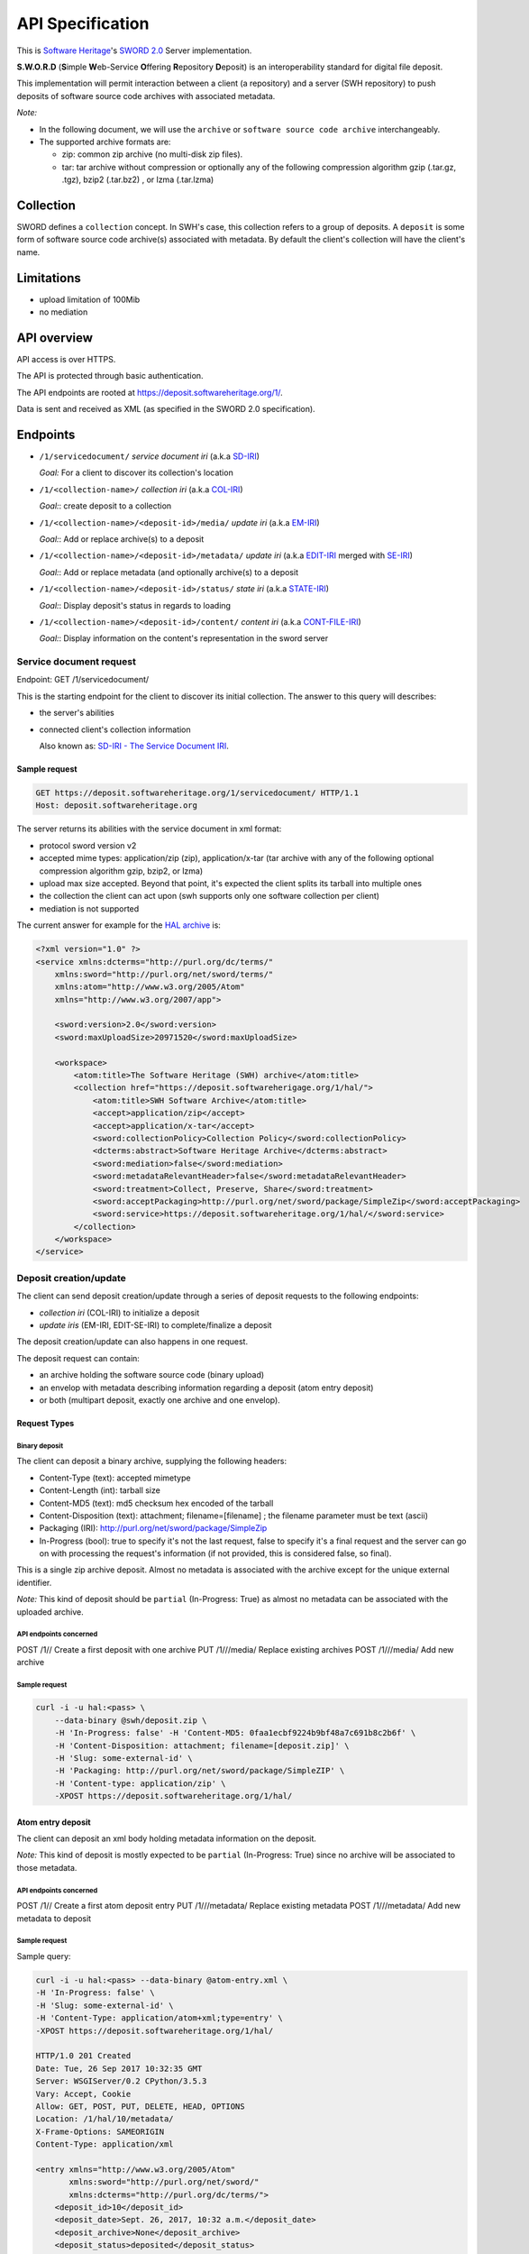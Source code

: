 API Specification
=================

This is `Software Heritage <https://www.softwareheritage.org>`__'s
`SWORD
2.0 <http://swordapp.github.io/SWORDv2-Profile/SWORDProfile.html>`__
Server implementation.

**S.W.O.R.D** (**S**\ imple **W**\ eb-Service **O**\ ffering
**R**\ epository **D**\ eposit) is an interoperability standard for
digital file deposit.

This implementation will permit interaction between a client (a repository) and
a server (SWH repository) to push deposits of software source code archives
with associated metadata.

*Note:*

* In the following document, we will use the ``archive`` or ``software source
  code archive`` interchangeably.
* The supported archive formats are:

  * zip: common zip archive (no multi-disk zip files).
  * tar: tar archive without compression or optionally any of the following
    compression algorithm gzip (.tar.gz, .tgz), bzip2 (.tar.bz2) , or lzma
    (.tar.lzma)

Collection
----------

SWORD defines a ``collection`` concept. In SWH's case, this collection
refers to a group of deposits. A ``deposit`` is some form of software
source code archive(s) associated with metadata.
By default the client's collection will have the client's name.

Limitations
-----------
* upload limitation of 100Mib
* no mediation

API overview
------------

API access is over HTTPS.

The API is protected through basic authentication.

The API endpoints are rooted at https://deposit.softwareheritage.org/1/.

Data is sent and received as XML (as specified in the SWORD 2.0
specification).

Endpoints
---------

* ``/1/servicedocument/`` *service document iri* (a.k.a `SD-IRI
  <#sd-iri-the-service-document-iri>`__)

  *Goal:* For a client to discover its collection's location

* ``/1/<collection-name>/`` *collection iri* (a.k.a `COL-IRI
  <#col-iri-the-collection-iri>`__)

  *Goal:*: create deposit to a collection

* ``/1/<collection-name>/<deposit-id>/media/`` *update iri* (a.k.a
  `EM-IRI <#em-iri-the-atom-edit-media-iri>`__)

  *Goal:*: Add or replace archive(s) to a deposit

* ``/1/<collection-name>/<deposit-id>/metadata/`` *update iri* (a.k.a `EDIT-IRI
  <#edit-iri-the-atom-entry-edit-iri>`__ merged with `SE-IRI
  <#se-iri-the-sword-edit-iri>`__)

  *Goal:*: Add or replace metadata (and optionally archive(s) to a deposit

* ``/1/<collection-name>/<deposit-id>/status/`` *state iri* (a.k.a `STATE-IRI
  <#state-iri-the-sword-statement-iri>`__)

  *Goal:*: Display deposit's status in regards to loading

* ``/1/<collection-name>/<deposit-id>/content/`` *content iri* (a.k.a
  `CONT-FILE-IRI <#cont-iri-the-content-iri>`__)

  *Goal:*: Display information on the content's representation in the sword
  server


Service document request
~~~~~~~~~~~~~~~~~~~~~~~~

Endpoint: GET /1/servicedocument/

This is the starting endpoint for the client to discover its initial
collection. The answer to this query will describes:

* the server's abilities
* connected client's collection information

  Also known as: `SD-IRI - The Service Document IRI
  <#sd-iri-the-service-document-iri>`__.

Sample request
^^^^^^^^^^^^^^

.. code:: shell

    GET https://deposit.softwareheritage.org/1/servicedocument/ HTTP/1.1
    Host: deposit.softwareheritage.org

The server returns its abilities with the service document in xml format:

* protocol sword version v2
* accepted mime types: application/zip (zip), application/x-tar (tar archive
  with any of the following optional compression algorithm gzip, bzip2, or
  lzma)
* upload max size accepted. Beyond that point, it's expected the client splits
  its tarball into multiple ones
* the collection the client can act upon (swh supports only one software
  collection per client)
* mediation is not supported

The current answer for example for the `HAL archive
<https://hal.archives-ouvertes.fr/>`__ is:

.. code:: xml

    <?xml version="1.0" ?>
    <service xmlns:dcterms="http://purl.org/dc/terms/"
        xmlns:sword="http://purl.org/net/sword/terms/"
        xmlns:atom="http://www.w3.org/2005/Atom"
        xmlns="http://www.w3.org/2007/app">

        <sword:version>2.0</sword:version>
        <sword:maxUploadSize>20971520</sword:maxUploadSize>

        <workspace>
            <atom:title>The Software Heritage (SWH) archive</atom:title>
            <collection href="https://deposit.softwareherigage.org/1/hal/">
                <atom:title>SWH Software Archive</atom:title>
                <accept>application/zip</accept>
                <accept>application/x-tar</accept>
                <sword:collectionPolicy>Collection Policy</sword:collectionPolicy>
                <dcterms:abstract>Software Heritage Archive</dcterms:abstract>
                <sword:mediation>false</sword:mediation>
                <sword:metadataRelevantHeader>false</sword:metadataRelevantHeader>
                <sword:treatment>Collect, Preserve, Share</sword:treatment>
                <sword:acceptPackaging>http://purl.org/net/sword/package/SimpleZip</sword:acceptPackaging>
                <sword:service>https://deposit.softwareheritage.org/1/hal/</sword:service>
            </collection>
        </workspace>
    </service>

Deposit creation/update
~~~~~~~~~~~~~~~~~~~~~~~

The client can send deposit creation/update through a series of deposit
requests to the following endpoints:

* *collection iri* (COL-IRI) to initialize a deposit
* *update iris* (EM-IRI, EDIT-SE-IRI) to complete/finalize a deposit

The deposit creation/update can also happens in one request.

The deposit request can contain:

* an archive holding the software source code (binary upload)
* an envelop with metadata describing information regarding a deposit (atom
  entry deposit)
* or both (multipart deposit, exactly one archive and one envelop).

Request Types
^^^^^^^^^^^^^

Binary deposit
''''''''''''''

The client can deposit a binary archive, supplying the following
headers:

* Content-Type (text): accepted mimetype
* Content-Length (int): tarball size
* Content-MD5 (text): md5 checksum hex encoded of the tarball
* Content-Disposition (text): attachment; filename=[filename] ; the filename
  parameter must be text (ascii)
* Packaging (IRI): http://purl.org/net/sword/package/SimpleZip
* In-Progress (bool): true to specify it's not the last request, false to
  specify it's a final request and the server can go on with processing the
  request's information (if not provided, this is considered false, so final).

This is a single zip archive deposit. Almost no metadata is associated
with the archive except for the unique external identifier.

*Note:* This kind of deposit should be ``partial`` (In-Progress: True)
as almost no metadata can be associated with the uploaded archive.

API endpoints concerned
'''''''''''''''''''''''

POST /1// Create a first deposit with one archive PUT /1///media/
Replace existing archives POST /1///media/ Add new archive

Sample request
''''''''''''''

.. code:: shell

    curl -i -u hal:<pass> \
        --data-binary @swh/deposit.zip \
        -H 'In-Progress: false' -H 'Content-MD5: 0faa1ecbf9224b9bf48a7c691b8c2b6f' \
        -H 'Content-Disposition: attachment; filename=[deposit.zip]' \
        -H 'Slug: some-external-id' \
        -H 'Packaging: http://purl.org/net/sword/package/SimpleZIP' \
        -H 'Content-type: application/zip' \
        -XPOST https://deposit.softwareheritage.org/1/hal/

Atom entry deposit
^^^^^^^^^^^^^^^^^^

The client can deposit an xml body holding metadata information on the
deposit.

*Note:* This kind of deposit is mostly expected to be ``partial``
(In-Progress: True) since no archive will be associated to those
metadata.

API endpoints concerned
'''''''''''''''''''''''

POST /1// Create a first atom deposit entry PUT /1///metadata/ Replace
existing metadata POST /1///metadata/ Add new metadata to deposit

Sample request
''''''''''''''

Sample query:

.. code:: shell

    curl -i -u hal:<pass> --data-binary @atom-entry.xml \
    -H 'In-Progress: false' \
    -H 'Slug: some-external-id' \
    -H 'Content-Type: application/atom+xml;type=entry' \
    -XPOST https://deposit.softwareheritage.org/1/hal/

    HTTP/1.0 201 Created
    Date: Tue, 26 Sep 2017 10:32:35 GMT
    Server: WSGIServer/0.2 CPython/3.5.3
    Vary: Accept, Cookie
    Allow: GET, POST, PUT, DELETE, HEAD, OPTIONS
    Location: /1/hal/10/metadata/
    X-Frame-Options: SAMEORIGIN
    Content-Type: application/xml

    <entry xmlns="http://www.w3.org/2005/Atom"
           xmlns:sword="http://purl.org/net/sword/"
           xmlns:dcterms="http://purl.org/dc/terms/">
        <deposit_id>10</deposit_id>
        <deposit_date>Sept. 26, 2017, 10:32 a.m.</deposit_date>
        <deposit_archive>None</deposit_archive>
        <deposit_status>deposited</deposit_status>

        <!-- Edit-IRI -->
        <link rel="edit" href="/1/hal/10/metadata/" />
        <!-- EM-IRI -->
        <link rel="edit-media" href="/1/hal/10/media/"/>
        <!-- SE-IRI -->
        <link rel="http://purl.org/net/sword/terms/add" href="/1/hal/10/metadata/" />
        <!-- State-IRI -->
        <link rel="alternate" href="/1/<collection-name>/10/status/"/>

        <sword:packaging>http://purl.org/net/sword/package/SimpleZip</sword:packaging>
    </entry>

Sample body:

.. code:: xml

    <entry xmlns="http://www.w3.org/2005/Atom"
            xmlns:dcterms="http://purl.org/dc/terms/">
        <title>Title</title>
        <id>urn:uuid:1225c695-cfb8-4ebb-aaaa-80da344efa6a</id>
        <updated>2005-10-07T17:17:08Z</updated>
        <author><name>Contributor</name></author>
        <summary type="text">The abstract</summary>

        <!-- some embedded metadata -->
        <dcterms:abstract>The abstract</dcterms:abstract>
        <dcterms:accessRights>Access Rights</dcterms:accessRights>
        <dcterms:alternative>Alternative Title</dcterms:alternative>
        <dcterms:available>Date Available</dcterms:available>
        <dcterms:bibliographicCitation>Bibliographic Citation</dcterms:bibliographicCitation>  # noqa
        <dcterms:contributor>Contributor</dcterms:contributor>
        <dcterms:description>Description</dcterms:description>
        <dcterms:hasPart>Has Part</dcterms:hasPart>
        <dcterms:hasVersion>Has Version</dcterms:hasVersion>
        <dcterms:identifier>Identifier</dcterms:identifier>
        <dcterms:isPartOf>Is Part Of</dcterms:isPartOf>
        <dcterms:publisher>Publisher</dcterms:publisher>
        <dcterms:references>References</dcterms:references>
        <dcterms:rightsHolder>Rights Holder</dcterms:rightsHolder>
        <dcterms:source>Source</dcterms:source>
        <dcterms:title>Title</dcterms:title>
        <dcterms:type>Type</dcterms:type>

    </entry>

One request deposit / Multipart deposit
^^^^^^^^^^^^^^^^^^^^^^^^^^^^^^^^^^^^^^^

The one request deposit is a single request containing both the metadata
(as atom entry attachment) and the archive (as payload attachment).
Thus, it is a multipart deposit.

Client provides:

* Content-Disposition (text): header of type 'attachment' on the Entry Part
  with a name parameter set to 'atom'
* Content-Disposition (text): header of type 'attachment' on the Media Part
  with a name parameter set to payload and a filename parameter (the filename
  will be expressed in ASCII).
* Content-MD5 (text): md5 checksum hex encoded of the tarball
* Packaging (text): http://purl.org/net/sword/package/SimpleZip (packaging
  format used on the Media Part)
* In-Progress (bool): true\|false; true means ``partial`` upload and we can
  expect other requests in the future, false means the deposit is done.
* add metadata formats or foreign markup to the atom:entry element

API endpoints concerned
'''''''''''''''''''''''

POST /1// Create a full deposit (metadata + archive) PUT /1///metadata/
Replace existing metadata and archive POST /1///metadata/ Add new
metadata and archive to deposit

Sample request
''''''''''''''

Sample query:

.. code:: shell

    curl -i -u hal:<pass> \
        -F "file=@../deposit.json;type=application/zip;filename=payload" \
        -F "atom=@../atom-entry.xml;type=application/atom+xml;charset=UTF-8" \
        -H 'In-Progress: false' \
        -H 'Slug: some-external-id' \
        -XPOST https://deposit.softwareheritage.org/1/hal/

    HTTP/1.0 201 Created
    Date: Tue, 26 Sep 2017 10:11:55 GMT
    Server: WSGIServer/0.2 CPython/3.5.3
    Vary: Accept, Cookie
    Allow: GET, POST, PUT, DELETE, HEAD, OPTIONS
    Location: /1/hal/9/metadata/
    X-Frame-Options: SAMEORIGIN
    Content-Type: application/xml

    <entry xmlns="http://www.w3.org/2005/Atom"
           xmlns:sword="http://purl.org/net/sword/"
           xmlns:dcterms="http://purl.org/dc/terms/">
        <deposit_id>9</deposit_id>
        <deposit_date>Sept. 26, 2017, 10:11 a.m.</deposit_date>
        <deposit_archive>payload</deposit_archive>
        <deposit_status>deposited</deposit_status>

        <!-- Edit-IRI -->
        <link rel="edit" href="/1/hal/9/metadata/" />
        <!-- EM-IRI -->
        <link rel="edit-media" href="/1/hal/9/media/"/>
        <!-- SE-IRI -->
        <link rel="http://purl.org/net/sword/terms/add" href="/1/hal/9/metadata/" />
        <!-- State-IRI -->
        <link rel="alternate" href="/1/<collection-name>/10/status/"/>

        <sword:packaging>http://purl.org/net/sword/package/SimpleZip</sword:packaging>
    </entry>

Sample content:

.. code:: xml

    POST deposit HTTP/1.1
    Host: deposit.softwareheritage.org
    Content-Length: [content length]
    Content-Type: multipart/related;
                boundary="===============1605871705==";
                type="application/atom+xml"
    In-Progress: false
    MIME-Version: 1.0

    Media Post
    --===============1605871705==
    Content-Type: application/atom+xml; charset="utf-8"
    Content-Disposition: attachment; name="atom"
    MIME-Version: 1.0

    <?xml version="1.0"?>
    <entry xmlns="http://www.w3.org/2005/Atom"
            xmlns:dcterms="http://purl.org/dc/terms/">
        <title>Title</title>
        <id>hal-or-other-archive-id</id>
        <updated>2005-10-07T17:17:08Z</updated>
        <author><name>Contributor</name></author>

        <!-- some embedded metadata ... -->
        <dcterms:abstract>The abstract</dcterms:abstract>
        <dcterms:accessRights>Access Rights</dcterms:accessRights>
        <dcterms:alternative>Alternative Title</dcterms:alternative>
        <dcterms:available>Date Available</dcterms:available>
        <dcterms:bibliographicCitation>Bibliographic Citation</dcterms:bibliographicCitation>  # noqa
        <dcterms:contributor>Contributor</dcterms:contributor>
        <dcterms:description>Description</dcterms:description>
        <dcterms:hasPart>Has Part</dcterms:hasPart>
        <dcterms:hasVersion>Has Version</dcterms:hasVersion>
        <dcterms:identifier>Identifier</dcterms:identifier>
        <dcterms:isPartOf>Is Part Of</dcterms:isPartOf>
        <dcterms:publisher>Publisher</dcterms:publisher>
        <dcterms:references>References</dcterms:references>
        <dcterms:rightsHolder>Rights Holder</dcterms:rightsHolder>
        <dcterms:source>Source</dcterms:source>
        <dcterms:title>Title</dcterms:title>
        <dcterms:type>Type</dcterms:type>
    </entry>
    --===============1605871705==
    Content-Type: application/zip
    Content-Disposition: attachment; name=payload; filename=[filename]
    Packaging: http://purl.org/net/sword/package/SimpleZip
    Content-MD5: [md5-digest]
    MIME-Version: 1.0

    [...binary package data...]
    --===============1605871705==--

Deposit Creation - server point of view
---------------------------------------

The server receives the request(s) and does minimal checking on the
input prior to any saving operations.

Validation of the header and body request
~~~~~~~~~~~~~~~~~~~~~~~~~~~~~~~~~~~~~~~~~~

Any kind of errors can happen, here is the list depending on the
situation:

* common errors:

  * 401 (unauthenticated) if a client does not provide credential or provide
    wrong ones
  * 403 (forbidden) if a client tries access to a collection it does not own
  * 404 (not found) if a client tries access to an unknown collection
  * 404 (not found) if a client tries access to an unknown deposit
  * 415 (unsupported media type) if a wrong media type is provided to the
    endpoint

* archive/binary deposit:

  * 403 (forbidden) if the length of the archive exceeds the max size
    configured
  * 412 (precondition failed) if the length or hash provided mismatch the
    reality of the archive.
  * 415 (unsupported media type) if a wrong media type is provided

* multipart deposit:

  * 412 (precondition failed) if the md5 hash provided mismatch the reality of
    the archive
  * 415 (unsupported media type) if a wrong media type is provided

* Atom entry deposit:

  * 400 (bad request) if the request's body is empty (for creation only)

[3\|5\|6.2] Server uploads the content in a temporary location
~~~~~~~~~~~~~~~~~~~~~~~~~~~~~~~~~~~~~~~~~~~~~~~~~~~~~~~~~~~~~~

Using an objstorage, the server stores the archive in a temporary
location. It's deemed temporary the time the deposit is completed
(status becomes ``deposited``) and the loading finishes.

The server also persists requests' information in a database.

[4] Servers answers the client
~~~~~~~~~~~~~~~~~~~~~~~~~~~~~~

If everything went well, the server answers either with a 200, 201 or
204 response (depending on the actual endpoint)

A ``http 200`` response is returned for GET endpoints.

A ``http 201 Created`` response is returned for POST endpoints. The body
holds the deposit receipt. The headers holds the EDIT-IRI in the
Location header of the response.

A ``http 204 No Content`` response is returned for PUT, DELETE
endpoints.

If something went wrong, the server answers with one of the `error
status code and associated message mentioned <#possible%20errors>`__).

[5] Deposit Update
~~~~~~~~~~~~~~~~~~

The client previously deposited a ``partial`` document (through an
archive, metadata, or both). The client wants to update information for
that previous deposit (possibly in multiple steps as well).

The important thing to note here is that, as long as the deposit is in
status ``partial``, the loading did not start. Thus, the client can
update information (replace or add new archive, new metadata, even
delete) for that same ``partial`` deposit.

When the deposit status changes to ``deposited``, the client can no
longer change the deposit's information (a 403 will be returned in that
case).

Then aggregation of all those deposit's information will later be used
for the actual loading.

Providing the collection name, and the identifier of the previous
deposit id received from the deposit receipt, the client executes a POST
or PUT request on the *update iris*.

After validation of the body request, the server:

- uploads such content in a temporary location

- answers the client an ``http 204 (No content)``. In the Location header of
  the response lies an iri to permit further update.

- Asynchronously, the server will inject the archive uploaded and the
  associated metadata. An operation status endpoint *state iri* permits the
  client to query the loading operation status.

Possible update endpoints
^^^^^^^^^^^^^^^^^^^^^^^^^

PUT /1///media/ Replace existing archives for the deposit POST
/1///media/ Add new archives to the deposit PUT /1///metadata/ Replace
existing metadata (and possible archives) POST /1///metadata/ Add new
metadata

[6] Deposit Removal
~~~~~~~~~~~~~~~~~~~

As long as the deposit's status remains ``partial``, it's possible to
remove the deposit entirely or remove only the deposit's archive(s).

If the deposit has been removed, further querying that deposit will
return a *404* response.

If the deposit's archive(s) has been removed, we can still ensue other
query to update that deposit.

Operation Status
~~~~~~~~~~~~~~~~

Providing a collection name and a deposit id, the client asks the
operation status of a prior deposit.

URL: GET /1///status/

This returns:

* *201* response with the actual status
* *404* if the deposit does not exist (or no longer does)

 Possible errors
----------------

sword:ErrorContent
~~~~~~~~~~~~~~~~~~

IRI: ``http://purl.org/net/sword/error/ErrorContent``

The supplied format is not the same as that identified in the Packaging
header and/or that supported by the server Associated HTTP

Associated HTTP status: *415 (Unsupported Media Type)*

sword:ErrorChecksumMismatch
~~~~~~~~~~~~~~~~~~~~~~~~~~~

IRI: ``http://purl.org/net/sword/error/ErrorChecksumMismatch``

Checksum sent does not match the calculated checksum.

Associated HTTP status: *412 Precondition Failed*

sword:ErrorBadRequest
~~~~~~~~~~~~~~~~~~~~~

IRI: ``http://purl.org/net/sword/error/ErrorBadRequest``

Some parameters sent with the POST/PUT were not understood.

Associated HTTP status: *400 Bad Request*

sword:MediationNotAllowed
~~~~~~~~~~~~~~~~~~~~~~~~~

IRI: ``http://purl.org/net/sword/error/MediationNotAllowed``

Used where a client has attempted a mediated deposit, but this is not
supported by the server.

Associated HTTP status: *412 Precondition Failed*

sword:MethodNotAllowed
~~~~~~~~~~~~~~~~~~~~~~

IRI: ``http://purl.org/net/sword/error/MethodNotAllowed``

Used when the client has attempted one of the HTTP update verbs (POST,
PUT, DELETE) but the server has decided not to respond to such requests
on the specified resource at that time.

Associated HTTP Status: *405 Method Not Allowed*

sword:MaxUploadSizeExceeded
~~~~~~~~~~~~~~~~~~~~~~~~~~~

IRI: ``http://purl.org/net/sword/error/MaxUploadSizeExceeded``

Used when the client has attempted to supply to the server a file which
exceeds the server's maximum upload size limit

Associated HTTP Status: *413 (Request Entity Too Large)*

sword:Unauthorized
~~~~~~~~~~~~~~~~~~

IRI: ``http://purl.org/net/sword/error/ErrorUnauthorized``

The access to the api is through authentication.

Associated HTTP status: *401*

sword:Forbidden
~~~~~~~~~~~~~~~

IRI: ``http://purl.org/net/sword/error/ErrorForbidden``

The action is forbidden (access to another collection for example).

Associated HTTP status: *403*

Nomenclature
------------

SWORD uses IRI notion, Internationalized Resource Identifier. In this
chapter, we will describe SWH's IRIs.

SD-IRI - The Service Document IRI
~~~~~~~~~~~~~~~~~~~~~~~~~~~~~~~~~

The Service Document IRI. This is the IRI from which the client can
discover its collection IRI.

HTTP verbs supported: *GET*

Col-IRI - The Collection IRI
~~~~~~~~~~~~~~~~~~~~~~~~~~~~

The software collection associated to one user.

The SWORD Collection IRI is the IRI to which the initial deposit will
take place, and which is listed in the Service Document.

Following our previous example, this is:
https://deposit.softwareheritage.org/1/hal/.

HTTP verbs supported: *POST*

Cont-IRI - The Content IRI
~~~~~~~~~~~~~~~~~~~~~~~~~~

This is the endpoint which permits the client to retrieve
representations of the object as it resides in the SWORD server.

This will display information about the content and its associated
metadata.

HTTP verbs supported: *GET*

*Note:* We also refer to it as *Cont-File-IRI*.

EM-IRI - The Atom Edit Media IRI
~~~~~~~~~~~~~~~~~~~~~~~~~~~~~~~~

This is the endpoint to upload other related archives for the same
deposit.

It is used to change a ``partial`` deposit in regards of archives, in
particular:

* replace existing archives with new ones
* add new archives
* delete archives from a deposit

Example use case: A first archive to put exceeds the deposit's limit
size. The client can thus split the archives in multiple ones. Post a
first ``partial`` archive to the Col-IRI (with In-Progress:

True). Then, in order to complete the deposit, POST the other remaining
archives to the EM-IRI (the last one with the In-Progress header to
False).

HTTP verbs supported: *POST*, *PUT*, *DELETE*

Edit-IRI - The Atom Entry Edit IRI
~~~~~~~~~~~~~~~~~~~~~~~~~~~~~~~~~~

This is the endpoint to change a ``partial`` deposit in regards of
metadata. In particular:

* replace existing metadata (and archives) with new ones
* add new metadata (and archives)
* delete deposit

HTTP verbs supported: *POST*, *PUT*, *DELETE*

*Note:* We also refer to it as *Edit-SE-IRI*.

SE-IRI - The SWORD Edit IRI
~~~~~~~~~~~~~~~~~~~~~~~~~~~

The sword specification permits to merge this with EDIT-IRI, so we did.

*Note:* We also refer to it as *Edit-SE-IRI*.

State-IRI - The SWORD Statement IRI
~~~~~~~~~~~~~~~~~~~~~~~~~~~~~~~~~~~

This is the IRI which can be used to retrieve a description of the
object from the sword server, including the structure of the object and
its state. This will be used as the operation status endpoint.

HTTP verbs supported: *GET*

Sources
-------

* `SWORD v2 specification
  <http://swordapp.github.io/SWORDv2-Profile/SWORDProfile.html>`__
* `arxiv documentation <https://arxiv.org/help/submit_sword>`__
* `Dataverse example <http://guides.dataverse.org/en/4.3/api/sword.html>`__
* `SWORD used on HAL <https://api.archives-ouvertes.fr/docs/sword>`__
* `xml examples for CCSD <https://github.com/CCSDForge/HAL/tree/master/Sword>`__
